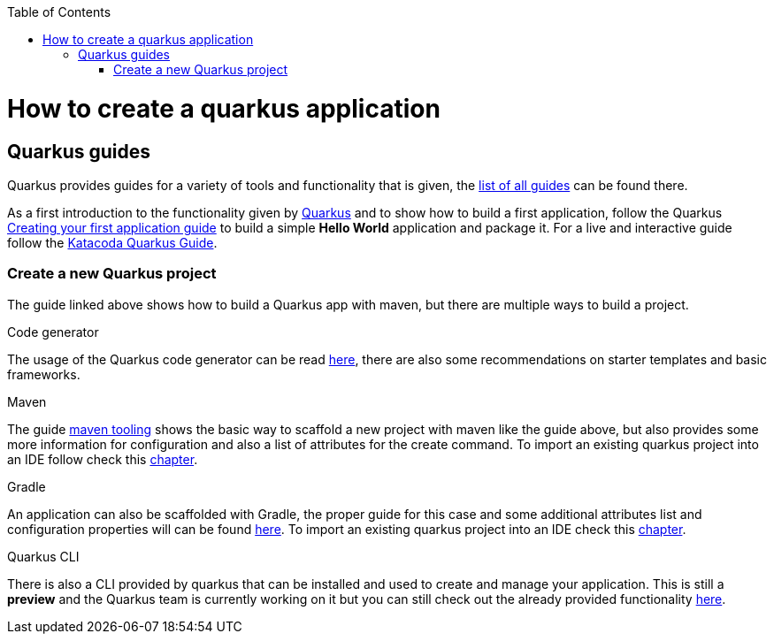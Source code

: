 :toc: macro
toc::[]

= How to create a quarkus application

== Quarkus guides

Quarkus provides guides for a variety of tools and 
functionality that is given, the https://quarkus.io/guides/[list of all guides] can be found there.

As a first introduction to the functionality given by https://quarkus.io/[Quarkus] and to show how to build a first application, follow the Quarkus https://quarkus.io/guides/getting-started#packaging-and-run-the-application[Creating your first application guide] to build a simple **Hello World** application and package it.
For a live and interactive guide follow the https://www.katacoda.com/openshift/courses/developing-with-quarkus/getting-started[Katacoda Quarkus Guide].

 

=== Create a new Quarkus project
The guide linked above shows how to build a Quarkus app with maven, but there are multiple ways to build a project. 

.Code generator
The usage of the Quarkus code generator can be read link:quarkus-template.asciidoc[here], there are also some recommendations on starter templates and basic frameworks.

.Maven
The guide https://quarkus.io/guides/maven-tooling[maven tooling] shows the basic way to scaffold a new project with maven like the guide above, but also provides some more information for configuration and also a list of attributes for the create command. To import an existing quarkus project into an IDE follow check this https://quarkus.io/guides/maven-tooling#import-in-your-ide[chapter].

.Gradle
An application can also be scaffolded with Gradle, the proper guide for this case and some additional attributes list and configuration properties will can be found https://quarkus.io/guides/gradle-tooling[here]. To import an existing quarkus project into an IDE check this https://quarkus.io/guides/maven-tooling#import-in-your-ide[chapter].

.Quarkus CLI
There is also a CLI provided by quarkus that can be installed and used to create and manage your application. This is still a **preview** and the Quarkus team is currently working on it but you can still check out the already provided functionality https://quarkus.io/guides/cli-tooling[here].




